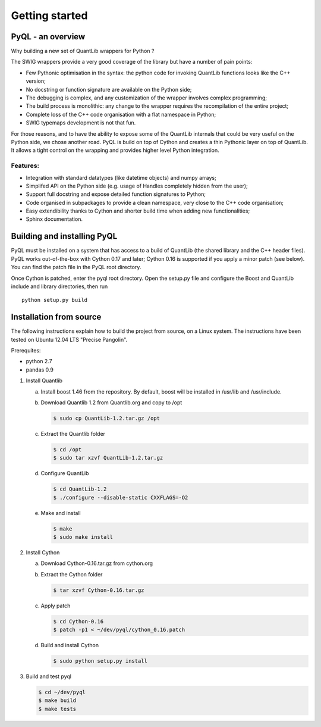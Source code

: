 Getting started
===============

PyQL - an overview
------------------

Why building a new set of QuantLib wrappers for Python ?

The SWIG wrappers provide a very good coverage of the library but have
a number of pain points:

* Few Pythonic optimisation in the syntax: the python code for invoking QuantLib functions looks like the C++ version;
* No docstring or function signature are available on the Python side;
* The debugging is complex, and any customization of the wrapper involves complex programming;
* The build process is monolithic: any change to the wrapper requires the recompilation of the entire project;
* Complete loss of the C++ code organisation with a flat namespace in Python;
* SWIG typemaps development is not that fun.

For those reasons, and to have the ability to expose some of the
QuantLib internals that could be very useful on the Python side, we
chose another road. PyQL is build on top of Cython and creates a thin
Pythonic layer on top of QuantLib. It allows a tight control on the
wrapping and provides higher level Python integration.

Features:
+++++++++

* Integration with standard datatypes (like datetime objects) and numpy arrays;
* Simplifed API on the Python side (e.g. usage of Handles completely hidden from the user);
* Support full docstring and expose detailed function signatures to Python;
* Code organised in subpackages to provide a clean namespace, very close to the C++ code organisation;
* Easy extendibility thanks to Cython and shorter build time when adding new functionalities;
* Sphinx documentation.


Building and installing PyQL
----------------------------

PyQL must be installed on a system that has access to a build of QuantLib (the shared library and the C++ header files).  PyQL works out-of-the-box with Cython 0.17 and later; Cython 0.16 is supported if you apply a minor patch (see below). You can find the patch file in the PyQL root directory. 

Once Cython is patched, enter the pyql root directory. Open the setup.py file
and configure the Boost and QuantLib include and library directories, then run ::

    python setup.py build


Installation from source
------------------------

The following instructions explain how to build the project from source, on a Linux system.
The instructions have been tested on Ubuntu 12.04 LTS "Precise Pangolin".

Prerequites:

* python 2.7
* pandas 0.9

1. Install Quantlib

   a. Install boost 1.46 from the repository. By default, boost will be installed in /usr/lib and /usr/include.

   b. Download Quantlib 1.2 from Quantlib.org and copy to /opt

      .. code-block:: bash

		      $ sudo cp QuantLib-1.2.tar.gz /opt

   c. Extract the Quantlib folder

      .. code-block:: bash

		      $ cd /opt
		      $ sudo tar xzvf QuantLib-1.2.tar.gz

   d. Configure QuantLib

      .. code-block:: bash

		      $ cd QuantLib-1.2
		      $ ./configure --disable-static CXXFLAGS=-O2 

   e. Make and install

      .. code-block:: bash

		      $ make
		      $ sudo make install

2. Install Cython

   a. Download Cython-0.16.tar.gz from cython.org

   b. Extract the Cython folder

      .. code-block:: bash

		      $ tar xzvf Cython-0.16.tar.gz

   c. Apply patch

      .. code-block:: bash

		      $ cd Cython-0.16
		      $ patch -p1 < ~/dev/pyql/cython_0.16.patch

   d. Build and install Cython

      .. code-block:: bash

		    $ sudo python setup.py install

3. Build and test pyql

   .. code-block:: bash

		   $ cd ~/dev/pyql
		   $ make build
		   $ make tests

